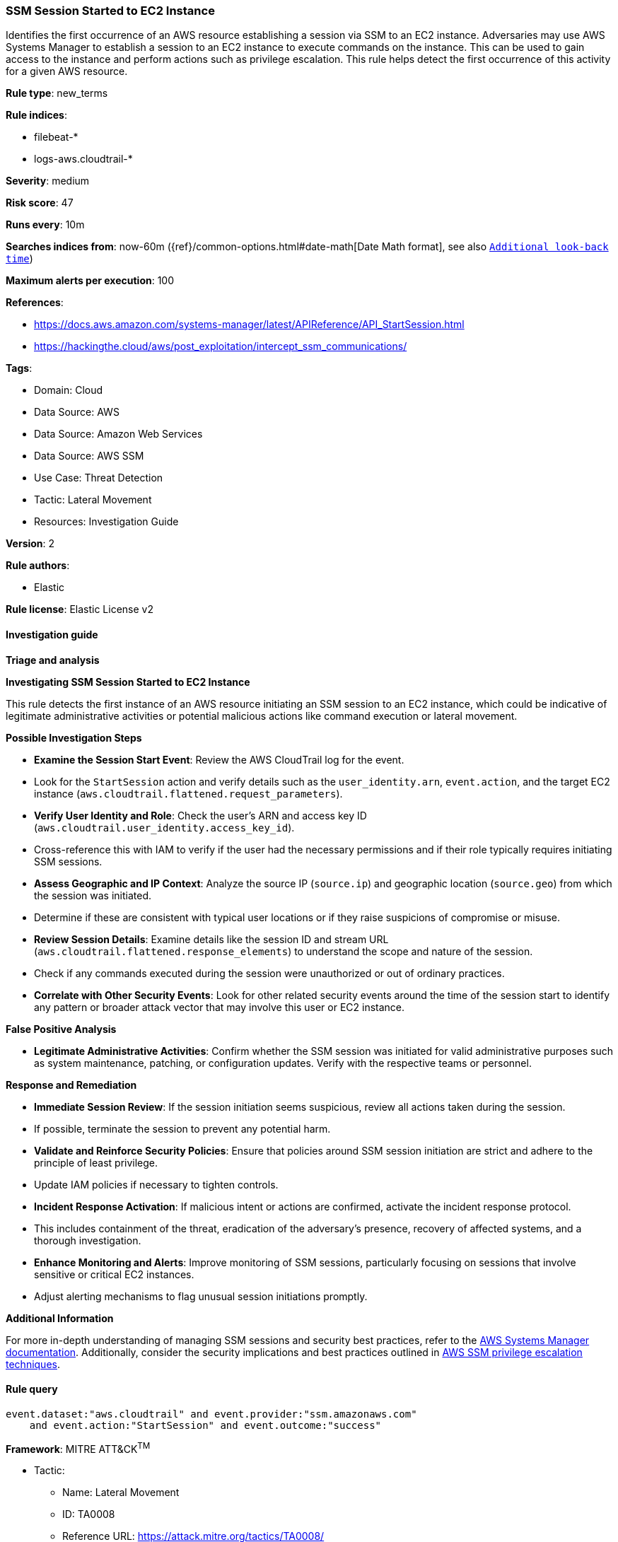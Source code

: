 [[ssm-session-started-to-ec2-instance]]
=== SSM Session Started to EC2 Instance

Identifies the first occurrence of an AWS resource establishing a session via SSM to an EC2 instance. Adversaries may use AWS Systems Manager to establish a session to an EC2 instance to execute commands on the instance. This can be used to gain access to the instance and perform actions such as privilege escalation. This rule helps detect the first occurrence of this activity for a given AWS resource.

*Rule type*: new_terms

*Rule indices*: 

* filebeat-*
* logs-aws.cloudtrail-*

*Severity*: medium

*Risk score*: 47

*Runs every*: 10m

*Searches indices from*: now-60m ({ref}/common-options.html#date-math[Date Math format], see also <<rule-schedule, `Additional look-back time`>>)

*Maximum alerts per execution*: 100

*References*: 

* https://docs.aws.amazon.com/systems-manager/latest/APIReference/API_StartSession.html
* https://hackingthe.cloud/aws/post_exploitation/intercept_ssm_communications/

*Tags*: 

* Domain: Cloud
* Data Source: AWS
* Data Source: Amazon Web Services
* Data Source: AWS SSM
* Use Case: Threat Detection
* Tactic: Lateral Movement
* Resources: Investigation Guide

*Version*: 2

*Rule authors*: 

* Elastic

*Rule license*: Elastic License v2


==== Investigation guide



*Triage and analysis*



*Investigating SSM Session Started to EC2 Instance*


This rule detects the first instance of an AWS resource initiating an SSM session to an EC2 instance, which could be indicative of legitimate administrative activities or potential malicious actions like command execution or lateral movement.


*Possible Investigation Steps*


- **Examine the Session Start Event**: Review the AWS CloudTrail log for the event.
    - Look for the `StartSession` action and verify details such as the `user_identity.arn`, `event.action`, and the target EC2 instance (`aws.cloudtrail.flattened.request_parameters`).
- **Verify User Identity and Role**: Check the user’s ARN and access key ID (`aws.cloudtrail.user_identity.access_key_id`).
    - Cross-reference this with IAM to verify if the user had the necessary permissions and if their role typically requires initiating SSM sessions.
- **Assess Geographic and IP Context**: Analyze the source IP (`source.ip`) and geographic location (`source.geo`) from which the session was initiated.
    - Determine if these are consistent with typical user locations or if they raise suspicions of compromise or misuse.
- **Review Session Details**: Examine details like the session ID and stream URL (`aws.cloudtrail.flattened.response_elements`) to understand the scope and nature of the session.
    - Check if any commands executed during the session were unauthorized or out of ordinary practices.
- **Correlate with Other Security Events**: Look for other related security events around the time of the session start to identify any pattern or broader attack vector that may involve this user or EC2 instance.


*False Positive Analysis*


- **Legitimate Administrative Activities**: Confirm whether the SSM session was initiated for valid administrative purposes such as system maintenance, patching, or configuration updates. Verify with the respective teams or personnel.


*Response and Remediation*


- **Immediate Session Review**: If the session initiation seems suspicious, review all actions taken during the session.
    - If possible, terminate the session to prevent any potential harm.
- **Validate and Reinforce Security Policies**: Ensure that policies around SSM session initiation are strict and adhere to the principle of least privilege.
    - Update IAM policies if necessary to tighten controls.
- **Incident Response Activation**: If malicious intent or actions are confirmed, activate the incident response protocol.
    - This includes containment of the threat, eradication of the adversary’s presence, recovery of affected systems, and a thorough investigation.
- **Enhance Monitoring and Alerts**: Improve monitoring of SSM sessions, particularly focusing on sessions that involve sensitive or critical EC2 instances.
    - Adjust alerting mechanisms to flag unusual session initiations promptly.


*Additional Information*


For more in-depth understanding of managing SSM sessions and security best practices, refer to the https://docs.aws.amazon.com/systems-manager/latest/APIReference/API_StartSession.html[AWS Systems Manager documentation]. Additionally, consider the security implications and best practices outlined in https://cloud.hacktricks.xyz/pentesting-cloud/aws-security/aws-privilege-escalation/aws-ssm-privesc[AWS SSM privilege escalation techniques].



==== Rule query


[source, js]
----------------------------------
event.dataset:"aws.cloudtrail" and event.provider:"ssm.amazonaws.com"
    and event.action:"StartSession" and event.outcome:"success"

----------------------------------

*Framework*: MITRE ATT&CK^TM^

* Tactic:
** Name: Lateral Movement
** ID: TA0008
** Reference URL: https://attack.mitre.org/tactics/TA0008/
* Technique:
** Name: Remote Services
** ID: T1021
** Reference URL: https://attack.mitre.org/techniques/T1021/
* Sub-technique:
** Name: Cloud Services
** ID: T1021.007
** Reference URL: https://attack.mitre.org/techniques/T1021/007/
